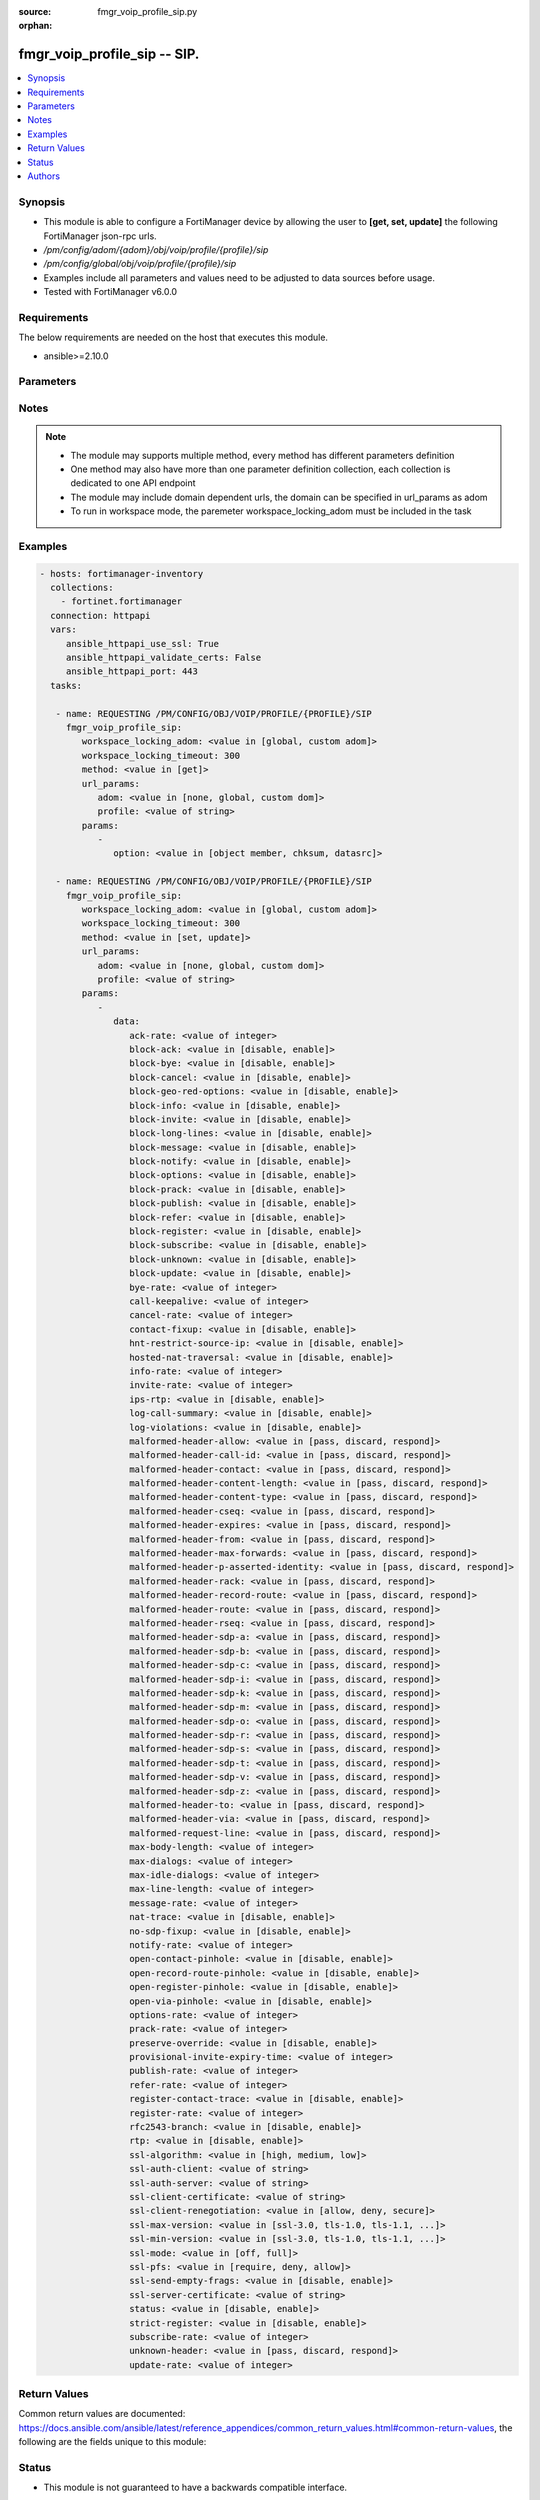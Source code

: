 :source: fmgr_voip_profile_sip.py

:orphan:

.. _fmgr_voip_profile_sip:

fmgr_voip_profile_sip -- SIP.
+++++++++++++++++++++++++++++

.. versionadded:: 2.10

.. contents::
   :local:
   :depth: 1


Synopsis
--------

- This module is able to configure a FortiManager device by allowing the user to **[get, set, update]** the following FortiManager json-rpc urls.
- `/pm/config/adom/{adom}/obj/voip/profile/{profile}/sip`
- `/pm/config/global/obj/voip/profile/{profile}/sip`
- Examples include all parameters and values need to be adjusted to data sources before usage.
- Tested with FortiManager v6.0.0


Requirements
------------
The below requirements are needed on the host that executes this module.

- ansible>=2.10.0



Parameters
----------

.. raw:: html

 <ul>
 <li><span class="li-head">workspace_locking_adom</span> - Acquire the workspace lock if FortiManager is running in workspace mode <span class="li-normal">type: str</span> <span class="li-required">required: false</span> <span class="li-normal"> choices: global, custom dom</span> </li>
 <li><span class="li-head">workspace_locking_timeout</span> - The maximum time in seconds to wait for other users to release workspace lock <span class="li-normal">type: integer</span> <span class="li-required">required: false</span>  <span class="li-normal">default: 300</span> </li>
 <li><span class="li-head">url_params</span> - parameters in url path <span class="li-normal">type: dict</span> <span class="li-required">required: true</span></li>
 <ul class="ul-self">
 <li><span class="li-head">adom</span> - the domain prefix <span class="li-normal">type: str</span> <span class="li-normal"> choices: none, global, custom dom</span></li>
 <li><span class="li-head">profile</span> - the object name <span class="li-normal">type: str</span> </li>
 </ul>
 <li><span class="li-head">parameters for method: [get]</span> - SIP.</li>
 <ul class="ul-self">
 <li><span class="li-head">option</span> - Set fetch option for the request. <span class="li-normal">type: str</span>  <span class="li-normal">choices: [object member, chksum, datasrc]</span> </li>
 </ul>
 <li><span class="li-head">parameters for method: [set, update]</span> - SIP.</li>
 <ul class="ul-self">
 <li><span class="li-head">data</span> - No description for the parameter <span class="li-normal">type: dict</span> <ul class="ul-self">
 <li><span class="li-head">ack-rate</span> - ACK request rate limit (per second, per policy). <span class="li-normal">type: int</span> </li>
 <li><span class="li-head">block-ack</span> - Enable/disable block ACK requests. <span class="li-normal">type: str</span>  <span class="li-normal">choices: [disable, enable]</span> </li>
 <li><span class="li-head">block-bye</span> - Enable/disable block BYE requests. <span class="li-normal">type: str</span>  <span class="li-normal">choices: [disable, enable]</span> </li>
 <li><span class="li-head">block-cancel</span> - Enable/disable block CANCEL requests. <span class="li-normal">type: str</span>  <span class="li-normal">choices: [disable, enable]</span> </li>
 <li><span class="li-head">block-geo-red-options</span> - Enable/disable block OPTIONS requests, but OPTIONS requests still notify for redundancy. <span class="li-normal">type: str</span>  <span class="li-normal">choices: [disable, enable]</span> </li>
 <li><span class="li-head">block-info</span> - Enable/disable block INFO requests. <span class="li-normal">type: str</span>  <span class="li-normal">choices: [disable, enable]</span> </li>
 <li><span class="li-head">block-invite</span> - Enable/disable block INVITE requests. <span class="li-normal">type: str</span>  <span class="li-normal">choices: [disable, enable]</span> </li>
 <li><span class="li-head">block-long-lines</span> - Enable/disable block requests with headers exceeding max-line-length. <span class="li-normal">type: str</span>  <span class="li-normal">choices: [disable, enable]</span> </li>
 <li><span class="li-head">block-message</span> - Enable/disable block MESSAGE requests. <span class="li-normal">type: str</span>  <span class="li-normal">choices: [disable, enable]</span> </li>
 <li><span class="li-head">block-notify</span> - Enable/disable block NOTIFY requests. <span class="li-normal">type: str</span>  <span class="li-normal">choices: [disable, enable]</span> </li>
 <li><span class="li-head">block-options</span> - Enable/disable block OPTIONS requests and no OPTIONS as notifying message for redundancy either. <span class="li-normal">type: str</span>  <span class="li-normal">choices: [disable, enable]</span> </li>
 <li><span class="li-head">block-prack</span> - Enable/disable block prack requests. <span class="li-normal">type: str</span>  <span class="li-normal">choices: [disable, enable]</span> </li>
 <li><span class="li-head">block-publish</span> - Enable/disable block PUBLISH requests. <span class="li-normal">type: str</span>  <span class="li-normal">choices: [disable, enable]</span> </li>
 <li><span class="li-head">block-refer</span> - Enable/disable block REFER requests. <span class="li-normal">type: str</span>  <span class="li-normal">choices: [disable, enable]</span> </li>
 <li><span class="li-head">block-register</span> - Enable/disable block REGISTER requests. <span class="li-normal">type: str</span>  <span class="li-normal">choices: [disable, enable]</span> </li>
 <li><span class="li-head">block-subscribe</span> - Enable/disable block SUBSCRIBE requests. <span class="li-normal">type: str</span>  <span class="li-normal">choices: [disable, enable]</span> </li>
 <li><span class="li-head">block-unknown</span> - Block unrecognized SIP requests (enabled by default). <span class="li-normal">type: str</span>  <span class="li-normal">choices: [disable, enable]</span> </li>
 <li><span class="li-head">block-update</span> - Enable/disable block UPDATE requests. <span class="li-normal">type: str</span>  <span class="li-normal">choices: [disable, enable]</span> </li>
 <li><span class="li-head">bye-rate</span> - BYE request rate limit (per second, per policy). <span class="li-normal">type: int</span> </li>
 <li><span class="li-head">call-keepalive</span> - Continue tracking calls with no RTP for this many minutes. <span class="li-normal">type: int</span> </li>
 <li><span class="li-head">cancel-rate</span> - CANCEL request rate limit (per second, per policy). <span class="li-normal">type: int</span> </li>
 <li><span class="li-head">contact-fixup</span> - Fixup contact anyway even if contacts IP:port doesnt match sessions IP:port. <span class="li-normal">type: str</span>  <span class="li-normal">choices: [disable, enable]</span> </li>
 <li><span class="li-head">hnt-restrict-source-ip</span> - Enable/disable restrict RTP source IP to be the same as SIP source IP when HNT is enabled. <span class="li-normal">type: str</span>  <span class="li-normal">choices: [disable, enable]</span> </li>
 <li><span class="li-head">hosted-nat-traversal</span> - Hosted NAT Traversal (HNT). <span class="li-normal">type: str</span>  <span class="li-normal">choices: [disable, enable]</span> </li>
 <li><span class="li-head">info-rate</span> - INFO request rate limit (per second, per policy). <span class="li-normal">type: int</span> </li>
 <li><span class="li-head">invite-rate</span> - INVITE request rate limit (per second, per policy). <span class="li-normal">type: int</span> </li>
 <li><span class="li-head">ips-rtp</span> - Enable/disable allow IPS on RTP. <span class="li-normal">type: str</span>  <span class="li-normal">choices: [disable, enable]</span> </li>
 <li><span class="li-head">log-call-summary</span> - Enable/disable logging of SIP call summary. <span class="li-normal">type: str</span>  <span class="li-normal">choices: [disable, enable]</span> </li>
 <li><span class="li-head">log-violations</span> - Enable/disable logging of SIP violations. <span class="li-normal">type: str</span>  <span class="li-normal">choices: [disable, enable]</span> </li>
 <li><span class="li-head">malformed-header-allow</span> - Action for malformed Allow header. <span class="li-normal">type: str</span>  <span class="li-normal">choices: [pass, discard, respond]</span> </li>
 <li><span class="li-head">malformed-header-call-id</span> - Action for malformed Call-ID header. <span class="li-normal">type: str</span>  <span class="li-normal">choices: [pass, discard, respond]</span> </li>
 <li><span class="li-head">malformed-header-contact</span> - Action for malformed Contact header. <span class="li-normal">type: str</span>  <span class="li-normal">choices: [pass, discard, respond]</span> </li>
 <li><span class="li-head">malformed-header-content-length</span> - Action for malformed Content-Length header. <span class="li-normal">type: str</span>  <span class="li-normal">choices: [pass, discard, respond]</span> </li>
 <li><span class="li-head">malformed-header-content-type</span> - Action for malformed Content-Type header. <span class="li-normal">type: str</span>  <span class="li-normal">choices: [pass, discard, respond]</span> </li>
 <li><span class="li-head">malformed-header-cseq</span> - Action for malformed CSeq header. <span class="li-normal">type: str</span>  <span class="li-normal">choices: [pass, discard, respond]</span> </li>
 <li><span class="li-head">malformed-header-expires</span> - Action for malformed Expires header. <span class="li-normal">type: str</span>  <span class="li-normal">choices: [pass, discard, respond]</span> </li>
 <li><span class="li-head">malformed-header-from</span> - Action for malformed From header. <span class="li-normal">type: str</span>  <span class="li-normal">choices: [pass, discard, respond]</span> </li>
 <li><span class="li-head">malformed-header-max-forwards</span> - Action for malformed Max-Forwards header. <span class="li-normal">type: str</span>  <span class="li-normal">choices: [pass, discard, respond]</span> </li>
 <li><span class="li-head">malformed-header-p-asserted-identity</span> - Action for malformed P-Asserted-Identity header. <span class="li-normal">type: str</span>  <span class="li-normal">choices: [pass, discard, respond]</span> </li>
 <li><span class="li-head">malformed-header-rack</span> - Action for malformed RAck header. <span class="li-normal">type: str</span>  <span class="li-normal">choices: [pass, discard, respond]</span> </li>
 <li><span class="li-head">malformed-header-record-route</span> - Action for malformed Record-Route header. <span class="li-normal">type: str</span>  <span class="li-normal">choices: [pass, discard, respond]</span> </li>
 <li><span class="li-head">malformed-header-route</span> - Action for malformed Route header. <span class="li-normal">type: str</span>  <span class="li-normal">choices: [pass, discard, respond]</span> </li>
 <li><span class="li-head">malformed-header-rseq</span> - Action for malformed RSeq header. <span class="li-normal">type: str</span>  <span class="li-normal">choices: [pass, discard, respond]</span> </li>
 <li><span class="li-head">malformed-header-sdp-a</span> - Action for malformed SDP a line. <span class="li-normal">type: str</span>  <span class="li-normal">choices: [pass, discard, respond]</span> </li>
 <li><span class="li-head">malformed-header-sdp-b</span> - Action for malformed SDP b line. <span class="li-normal">type: str</span>  <span class="li-normal">choices: [pass, discard, respond]</span> </li>
 <li><span class="li-head">malformed-header-sdp-c</span> - Action for malformed SDP c line. <span class="li-normal">type: str</span>  <span class="li-normal">choices: [pass, discard, respond]</span> </li>
 <li><span class="li-head">malformed-header-sdp-i</span> - Action for malformed SDP i line. <span class="li-normal">type: str</span>  <span class="li-normal">choices: [pass, discard, respond]</span> </li>
 <li><span class="li-head">malformed-header-sdp-k</span> - Action for malformed SDP k line. <span class="li-normal">type: str</span>  <span class="li-normal">choices: [pass, discard, respond]</span> </li>
 <li><span class="li-head">malformed-header-sdp-m</span> - Action for malformed SDP m line. <span class="li-normal">type: str</span>  <span class="li-normal">choices: [pass, discard, respond]</span> </li>
 <li><span class="li-head">malformed-header-sdp-o</span> - Action for malformed SDP o line. <span class="li-normal">type: str</span>  <span class="li-normal">choices: [pass, discard, respond]</span> </li>
 <li><span class="li-head">malformed-header-sdp-r</span> - Action for malformed SDP r line. <span class="li-normal">type: str</span>  <span class="li-normal">choices: [pass, discard, respond]</span> </li>
 <li><span class="li-head">malformed-header-sdp-s</span> - Action for malformed SDP s line. <span class="li-normal">type: str</span>  <span class="li-normal">choices: [pass, discard, respond]</span> </li>
 <li><span class="li-head">malformed-header-sdp-t</span> - Action for malformed SDP t line. <span class="li-normal">type: str</span>  <span class="li-normal">choices: [pass, discard, respond]</span> </li>
 <li><span class="li-head">malformed-header-sdp-v</span> - Action for malformed SDP v line. <span class="li-normal">type: str</span>  <span class="li-normal">choices: [pass, discard, respond]</span> </li>
 <li><span class="li-head">malformed-header-sdp-z</span> - Action for malformed SDP z line. <span class="li-normal">type: str</span>  <span class="li-normal">choices: [pass, discard, respond]</span> </li>
 <li><span class="li-head">malformed-header-to</span> - Action for malformed To header. <span class="li-normal">type: str</span>  <span class="li-normal">choices: [pass, discard, respond]</span> </li>
 <li><span class="li-head">malformed-header-via</span> - Action for malformed VIA header. <span class="li-normal">type: str</span>  <span class="li-normal">choices: [pass, discard, respond]</span> </li>
 <li><span class="li-head">malformed-request-line</span> - Action for malformed request line. <span class="li-normal">type: str</span>  <span class="li-normal">choices: [pass, discard, respond]</span> </li>
 <li><span class="li-head">max-body-length</span> - Maximum SIP message body length (0 meaning no limit). <span class="li-normal">type: int</span> </li>
 <li><span class="li-head">max-dialogs</span> - Maximum number of concurrent calls/dialogs (per policy). <span class="li-normal">type: int</span> </li>
 <li><span class="li-head">max-idle-dialogs</span> - Maximum number established but idle dialogs to retain (per policy). <span class="li-normal">type: int</span> </li>
 <li><span class="li-head">max-line-length</span> - Maximum SIP header line length (78-4096). <span class="li-normal">type: int</span> </li>
 <li><span class="li-head">message-rate</span> - MESSAGE request rate limit (per second, per policy). <span class="li-normal">type: int</span> </li>
 <li><span class="li-head">nat-trace</span> - Enable/disable preservation of original IP in SDP i line. <span class="li-normal">type: str</span>  <span class="li-normal">choices: [disable, enable]</span> </li>
 <li><span class="li-head">no-sdp-fixup</span> - Enable/disable no SDP fix-up. <span class="li-normal">type: str</span>  <span class="li-normal">choices: [disable, enable]</span> </li>
 <li><span class="li-head">notify-rate</span> - NOTIFY request rate limit (per second, per policy). <span class="li-normal">type: int</span> </li>
 <li><span class="li-head">open-contact-pinhole</span> - Enable/disable open pinhole for non-REGISTER Contact port. <span class="li-normal">type: str</span>  <span class="li-normal">choices: [disable, enable]</span> </li>
 <li><span class="li-head">open-record-route-pinhole</span> - Enable/disable open pinhole for Record-Route port. <span class="li-normal">type: str</span>  <span class="li-normal">choices: [disable, enable]</span> </li>
 <li><span class="li-head">open-register-pinhole</span> - Enable/disable open pinhole for REGISTER Contact port. <span class="li-normal">type: str</span>  <span class="li-normal">choices: [disable, enable]</span> </li>
 <li><span class="li-head">open-via-pinhole</span> - Enable/disable open pinhole for Via port. <span class="li-normal">type: str</span>  <span class="li-normal">choices: [disable, enable]</span> </li>
 <li><span class="li-head">options-rate</span> - OPTIONS request rate limit (per second, per policy). <span class="li-normal">type: int</span> </li>
 <li><span class="li-head">prack-rate</span> - PRACK request rate limit (per second, per policy). <span class="li-normal">type: int</span> </li>
 <li><span class="li-head">preserve-override</span> - Override i line to preserve original IPS (default: append). <span class="li-normal">type: str</span>  <span class="li-normal">choices: [disable, enable]</span> </li>
 <li><span class="li-head">provisional-invite-expiry-time</span> - Expiry time for provisional INVITE (10 - 3600 sec). <span class="li-normal">type: int</span> </li>
 <li><span class="li-head">publish-rate</span> - PUBLISH request rate limit (per second, per policy). <span class="li-normal">type: int</span> </li>
 <li><span class="li-head">refer-rate</span> - REFER request rate limit (per second, per policy). <span class="li-normal">type: int</span> </li>
 <li><span class="li-head">register-contact-trace</span> - Enable/disable trace original IP/port within the contact header of REGISTER requests. <span class="li-normal">type: str</span>  <span class="li-normal">choices: [disable, enable]</span> </li>
 <li><span class="li-head">register-rate</span> - REGISTER request rate limit (per second, per policy). <span class="li-normal">type: int</span> </li>
 <li><span class="li-head">rfc2543-branch</span> - Enable/disable support via branch compliant with RFC 2543. <span class="li-normal">type: str</span>  <span class="li-normal">choices: [disable, enable]</span> </li>
 <li><span class="li-head">rtp</span> - Enable/disable create pinholes for RTP traffic to traverse firewall. <span class="li-normal">type: str</span>  <span class="li-normal">choices: [disable, enable]</span> </li>
 <li><span class="li-head">ssl-algorithm</span> - Relative strength of encryption algorithms accepted in negotiation. <span class="li-normal">type: str</span>  <span class="li-normal">choices: [high, medium, low]</span> </li>
 <li><span class="li-head">ssl-auth-client</span> - Require a client certificate and authenticate it with the peer/peergrp. <span class="li-normal">type: str</span> </li>
 <li><span class="li-head">ssl-auth-server</span> - Authenticate the servers certificate with the peer/peergrp. <span class="li-normal">type: str</span> </li>
 <li><span class="li-head">ssl-client-certificate</span> - Name of Certificate to offer to server if requested. <span class="li-normal">type: str</span> </li>
 <li><span class="li-head">ssl-client-renegotiation</span> - Allow/block client renegotiation by server. <span class="li-normal">type: str</span>  <span class="li-normal">choices: [allow, deny, secure]</span> </li>
 <li><span class="li-head">ssl-max-version</span> - Highest SSL/TLS version to negotiate. <span class="li-normal">type: str</span>  <span class="li-normal">choices: [ssl-3.0, tls-1.0, tls-1.1, tls-1.2]</span> </li>
 <li><span class="li-head">ssl-min-version</span> - Lowest SSL/TLS version to negotiate. <span class="li-normal">type: str</span>  <span class="li-normal">choices: [ssl-3.0, tls-1.0, tls-1.1, tls-1.2]</span> </li>
 <li><span class="li-head">ssl-mode</span> - SSL/TLS mode for encryption & decryption of traffic. <span class="li-normal">type: str</span>  <span class="li-normal">choices: [off, full]</span> </li>
 <li><span class="li-head">ssl-pfs</span> - SSL Perfect Forward Secrecy. <span class="li-normal">type: str</span>  <span class="li-normal">choices: [require, deny, allow]</span> </li>
 <li><span class="li-head">ssl-send-empty-frags</span> - Send empty fragments to avoid attack on CBC IV (SSL 3. <span class="li-normal">type: str</span>  <span class="li-normal">choices: [disable, enable]</span> </li>
 <li><span class="li-head">ssl-server-certificate</span> - Name of Certificate return to the client in every SSL connection. <span class="li-normal">type: str</span> </li>
 <li><span class="li-head">status</span> - Enable/disable SIP. <span class="li-normal">type: str</span>  <span class="li-normal">choices: [disable, enable]</span> </li>
 <li><span class="li-head">strict-register</span> - Enable/disable only allow the registrar to connect. <span class="li-normal">type: str</span>  <span class="li-normal">choices: [disable, enable]</span> </li>
 <li><span class="li-head">subscribe-rate</span> - SUBSCRIBE request rate limit (per second, per policy). <span class="li-normal">type: int</span> </li>
 <li><span class="li-head">unknown-header</span> - Action for unknown SIP header. <span class="li-normal">type: str</span>  <span class="li-normal">choices: [pass, discard, respond]</span> </li>
 <li><span class="li-head">update-rate</span> - UPDATE request rate limit (per second, per policy). <span class="li-normal">type: int</span> </li>
 </ul>
 </ul>
 </ul>






Notes
-----
.. note::

   - The module may supports multiple method, every method has different parameters definition

   - One method may also have more than one parameter definition collection, each collection is dedicated to one API endpoint

   - The module may include domain dependent urls, the domain can be specified in url_params as adom

   - To run in workspace mode, the paremeter workspace_locking_adom must be included in the task

Examples
--------

.. code-block:: yaml+jinja

 - hosts: fortimanager-inventory
   collections:
     - fortinet.fortimanager
   connection: httpapi
   vars:
      ansible_httpapi_use_ssl: True
      ansible_httpapi_validate_certs: False
      ansible_httpapi_port: 443
   tasks:

    - name: REQUESTING /PM/CONFIG/OBJ/VOIP/PROFILE/{PROFILE}/SIP
      fmgr_voip_profile_sip:
         workspace_locking_adom: <value in [global, custom adom]>
         workspace_locking_timeout: 300
         method: <value in [get]>
         url_params:
            adom: <value in [none, global, custom dom]>
            profile: <value of string>
         params:
            -
               option: <value in [object member, chksum, datasrc]>

    - name: REQUESTING /PM/CONFIG/OBJ/VOIP/PROFILE/{PROFILE}/SIP
      fmgr_voip_profile_sip:
         workspace_locking_adom: <value in [global, custom adom]>
         workspace_locking_timeout: 300
         method: <value in [set, update]>
         url_params:
            adom: <value in [none, global, custom dom]>
            profile: <value of string>
         params:
            -
               data:
                  ack-rate: <value of integer>
                  block-ack: <value in [disable, enable]>
                  block-bye: <value in [disable, enable]>
                  block-cancel: <value in [disable, enable]>
                  block-geo-red-options: <value in [disable, enable]>
                  block-info: <value in [disable, enable]>
                  block-invite: <value in [disable, enable]>
                  block-long-lines: <value in [disable, enable]>
                  block-message: <value in [disable, enable]>
                  block-notify: <value in [disable, enable]>
                  block-options: <value in [disable, enable]>
                  block-prack: <value in [disable, enable]>
                  block-publish: <value in [disable, enable]>
                  block-refer: <value in [disable, enable]>
                  block-register: <value in [disable, enable]>
                  block-subscribe: <value in [disable, enable]>
                  block-unknown: <value in [disable, enable]>
                  block-update: <value in [disable, enable]>
                  bye-rate: <value of integer>
                  call-keepalive: <value of integer>
                  cancel-rate: <value of integer>
                  contact-fixup: <value in [disable, enable]>
                  hnt-restrict-source-ip: <value in [disable, enable]>
                  hosted-nat-traversal: <value in [disable, enable]>
                  info-rate: <value of integer>
                  invite-rate: <value of integer>
                  ips-rtp: <value in [disable, enable]>
                  log-call-summary: <value in [disable, enable]>
                  log-violations: <value in [disable, enable]>
                  malformed-header-allow: <value in [pass, discard, respond]>
                  malformed-header-call-id: <value in [pass, discard, respond]>
                  malformed-header-contact: <value in [pass, discard, respond]>
                  malformed-header-content-length: <value in [pass, discard, respond]>
                  malformed-header-content-type: <value in [pass, discard, respond]>
                  malformed-header-cseq: <value in [pass, discard, respond]>
                  malformed-header-expires: <value in [pass, discard, respond]>
                  malformed-header-from: <value in [pass, discard, respond]>
                  malformed-header-max-forwards: <value in [pass, discard, respond]>
                  malformed-header-p-asserted-identity: <value in [pass, discard, respond]>
                  malformed-header-rack: <value in [pass, discard, respond]>
                  malformed-header-record-route: <value in [pass, discard, respond]>
                  malformed-header-route: <value in [pass, discard, respond]>
                  malformed-header-rseq: <value in [pass, discard, respond]>
                  malformed-header-sdp-a: <value in [pass, discard, respond]>
                  malformed-header-sdp-b: <value in [pass, discard, respond]>
                  malformed-header-sdp-c: <value in [pass, discard, respond]>
                  malformed-header-sdp-i: <value in [pass, discard, respond]>
                  malformed-header-sdp-k: <value in [pass, discard, respond]>
                  malformed-header-sdp-m: <value in [pass, discard, respond]>
                  malformed-header-sdp-o: <value in [pass, discard, respond]>
                  malformed-header-sdp-r: <value in [pass, discard, respond]>
                  malformed-header-sdp-s: <value in [pass, discard, respond]>
                  malformed-header-sdp-t: <value in [pass, discard, respond]>
                  malformed-header-sdp-v: <value in [pass, discard, respond]>
                  malformed-header-sdp-z: <value in [pass, discard, respond]>
                  malformed-header-to: <value in [pass, discard, respond]>
                  malformed-header-via: <value in [pass, discard, respond]>
                  malformed-request-line: <value in [pass, discard, respond]>
                  max-body-length: <value of integer>
                  max-dialogs: <value of integer>
                  max-idle-dialogs: <value of integer>
                  max-line-length: <value of integer>
                  message-rate: <value of integer>
                  nat-trace: <value in [disable, enable]>
                  no-sdp-fixup: <value in [disable, enable]>
                  notify-rate: <value of integer>
                  open-contact-pinhole: <value in [disable, enable]>
                  open-record-route-pinhole: <value in [disable, enable]>
                  open-register-pinhole: <value in [disable, enable]>
                  open-via-pinhole: <value in [disable, enable]>
                  options-rate: <value of integer>
                  prack-rate: <value of integer>
                  preserve-override: <value in [disable, enable]>
                  provisional-invite-expiry-time: <value of integer>
                  publish-rate: <value of integer>
                  refer-rate: <value of integer>
                  register-contact-trace: <value in [disable, enable]>
                  register-rate: <value of integer>
                  rfc2543-branch: <value in [disable, enable]>
                  rtp: <value in [disable, enable]>
                  ssl-algorithm: <value in [high, medium, low]>
                  ssl-auth-client: <value of string>
                  ssl-auth-server: <value of string>
                  ssl-client-certificate: <value of string>
                  ssl-client-renegotiation: <value in [allow, deny, secure]>
                  ssl-max-version: <value in [ssl-3.0, tls-1.0, tls-1.1, ...]>
                  ssl-min-version: <value in [ssl-3.0, tls-1.0, tls-1.1, ...]>
                  ssl-mode: <value in [off, full]>
                  ssl-pfs: <value in [require, deny, allow]>
                  ssl-send-empty-frags: <value in [disable, enable]>
                  ssl-server-certificate: <value of string>
                  status: <value in [disable, enable]>
                  strict-register: <value in [disable, enable]>
                  subscribe-rate: <value of integer>
                  unknown-header: <value in [pass, discard, respond]>
                  update-rate: <value of integer>



Return Values
-------------


Common return values are documented: https://docs.ansible.com/ansible/latest/reference_appendices/common_return_values.html#common-return-values, the following are the fields unique to this module:


.. raw:: html

 <ul>
 <li><span class="li-return"> return values for method: [get]</span> </li>
 <ul class="ul-self">
 <li><span class="li-return">data</span>
 - No description for the parameter <span class="li-normal">type: dict</span> <ul class="ul-self">
 <li> <span class="li-return"> ack-rate </span> - ACK request rate limit (per second, per policy). <span class="li-normal">type: int</span>  </li>
 <li> <span class="li-return"> block-ack </span> - Enable/disable block ACK requests. <span class="li-normal">type: str</span>  </li>
 <li> <span class="li-return"> block-bye </span> - Enable/disable block BYE requests. <span class="li-normal">type: str</span>  </li>
 <li> <span class="li-return"> block-cancel </span> - Enable/disable block CANCEL requests. <span class="li-normal">type: str</span>  </li>
 <li> <span class="li-return"> block-geo-red-options </span> - Enable/disable block OPTIONS requests, but OPTIONS requests still notify for redundancy. <span class="li-normal">type: str</span>  </li>
 <li> <span class="li-return"> block-info </span> - Enable/disable block INFO requests. <span class="li-normal">type: str</span>  </li>
 <li> <span class="li-return"> block-invite </span> - Enable/disable block INVITE requests. <span class="li-normal">type: str</span>  </li>
 <li> <span class="li-return"> block-long-lines </span> - Enable/disable block requests with headers exceeding max-line-length. <span class="li-normal">type: str</span>  </li>
 <li> <span class="li-return"> block-message </span> - Enable/disable block MESSAGE requests. <span class="li-normal">type: str</span>  </li>
 <li> <span class="li-return"> block-notify </span> - Enable/disable block NOTIFY requests. <span class="li-normal">type: str</span>  </li>
 <li> <span class="li-return"> block-options </span> - Enable/disable block OPTIONS requests and no OPTIONS as notifying message for redundancy either. <span class="li-normal">type: str</span>  </li>
 <li> <span class="li-return"> block-prack </span> - Enable/disable block prack requests. <span class="li-normal">type: str</span>  </li>
 <li> <span class="li-return"> block-publish </span> - Enable/disable block PUBLISH requests. <span class="li-normal">type: str</span>  </li>
 <li> <span class="li-return"> block-refer </span> - Enable/disable block REFER requests. <span class="li-normal">type: str</span>  </li>
 <li> <span class="li-return"> block-register </span> - Enable/disable block REGISTER requests. <span class="li-normal">type: str</span>  </li>
 <li> <span class="li-return"> block-subscribe </span> - Enable/disable block SUBSCRIBE requests. <span class="li-normal">type: str</span>  </li>
 <li> <span class="li-return"> block-unknown </span> - Block unrecognized SIP requests (enabled by default). <span class="li-normal">type: str</span>  </li>
 <li> <span class="li-return"> block-update </span> - Enable/disable block UPDATE requests. <span class="li-normal">type: str</span>  </li>
 <li> <span class="li-return"> bye-rate </span> - BYE request rate limit (per second, per policy). <span class="li-normal">type: int</span>  </li>
 <li> <span class="li-return"> call-keepalive </span> - Continue tracking calls with no RTP for this many minutes. <span class="li-normal">type: int</span>  </li>
 <li> <span class="li-return"> cancel-rate </span> - CANCEL request rate limit (per second, per policy). <span class="li-normal">type: int</span>  </li>
 <li> <span class="li-return"> contact-fixup </span> - Fixup contact anyway even if contacts IP:port doesnt match sessions IP:port. <span class="li-normal">type: str</span>  </li>
 <li> <span class="li-return"> hnt-restrict-source-ip </span> - Enable/disable restrict RTP source IP to be the same as SIP source IP when HNT is enabled. <span class="li-normal">type: str</span>  </li>
 <li> <span class="li-return"> hosted-nat-traversal </span> - Hosted NAT Traversal (HNT). <span class="li-normal">type: str</span>  </li>
 <li> <span class="li-return"> info-rate </span> - INFO request rate limit (per second, per policy). <span class="li-normal">type: int</span>  </li>
 <li> <span class="li-return"> invite-rate </span> - INVITE request rate limit (per second, per policy). <span class="li-normal">type: int</span>  </li>
 <li> <span class="li-return"> ips-rtp </span> - Enable/disable allow IPS on RTP. <span class="li-normal">type: str</span>  </li>
 <li> <span class="li-return"> log-call-summary </span> - Enable/disable logging of SIP call summary. <span class="li-normal">type: str</span>  </li>
 <li> <span class="li-return"> log-violations </span> - Enable/disable logging of SIP violations. <span class="li-normal">type: str</span>  </li>
 <li> <span class="li-return"> malformed-header-allow </span> - Action for malformed Allow header. <span class="li-normal">type: str</span>  </li>
 <li> <span class="li-return"> malformed-header-call-id </span> - Action for malformed Call-ID header. <span class="li-normal">type: str</span>  </li>
 <li> <span class="li-return"> malformed-header-contact </span> - Action for malformed Contact header. <span class="li-normal">type: str</span>  </li>
 <li> <span class="li-return"> malformed-header-content-length </span> - Action for malformed Content-Length header. <span class="li-normal">type: str</span>  </li>
 <li> <span class="li-return"> malformed-header-content-type </span> - Action for malformed Content-Type header. <span class="li-normal">type: str</span>  </li>
 <li> <span class="li-return"> malformed-header-cseq </span> - Action for malformed CSeq header. <span class="li-normal">type: str</span>  </li>
 <li> <span class="li-return"> malformed-header-expires </span> - Action for malformed Expires header. <span class="li-normal">type: str</span>  </li>
 <li> <span class="li-return"> malformed-header-from </span> - Action for malformed From header. <span class="li-normal">type: str</span>  </li>
 <li> <span class="li-return"> malformed-header-max-forwards </span> - Action for malformed Max-Forwards header. <span class="li-normal">type: str</span>  </li>
 <li> <span class="li-return"> malformed-header-p-asserted-identity </span> - Action for malformed P-Asserted-Identity header. <span class="li-normal">type: str</span>  </li>
 <li> <span class="li-return"> malformed-header-rack </span> - Action for malformed RAck header. <span class="li-normal">type: str</span>  </li>
 <li> <span class="li-return"> malformed-header-record-route </span> - Action for malformed Record-Route header. <span class="li-normal">type: str</span>  </li>
 <li> <span class="li-return"> malformed-header-route </span> - Action for malformed Route header. <span class="li-normal">type: str</span>  </li>
 <li> <span class="li-return"> malformed-header-rseq </span> - Action for malformed RSeq header. <span class="li-normal">type: str</span>  </li>
 <li> <span class="li-return"> malformed-header-sdp-a </span> - Action for malformed SDP a line. <span class="li-normal">type: str</span>  </li>
 <li> <span class="li-return"> malformed-header-sdp-b </span> - Action for malformed SDP b line. <span class="li-normal">type: str</span>  </li>
 <li> <span class="li-return"> malformed-header-sdp-c </span> - Action for malformed SDP c line. <span class="li-normal">type: str</span>  </li>
 <li> <span class="li-return"> malformed-header-sdp-i </span> - Action for malformed SDP i line. <span class="li-normal">type: str</span>  </li>
 <li> <span class="li-return"> malformed-header-sdp-k </span> - Action for malformed SDP k line. <span class="li-normal">type: str</span>  </li>
 <li> <span class="li-return"> malformed-header-sdp-m </span> - Action for malformed SDP m line. <span class="li-normal">type: str</span>  </li>
 <li> <span class="li-return"> malformed-header-sdp-o </span> - Action for malformed SDP o line. <span class="li-normal">type: str</span>  </li>
 <li> <span class="li-return"> malformed-header-sdp-r </span> - Action for malformed SDP r line. <span class="li-normal">type: str</span>  </li>
 <li> <span class="li-return"> malformed-header-sdp-s </span> - Action for malformed SDP s line. <span class="li-normal">type: str</span>  </li>
 <li> <span class="li-return"> malformed-header-sdp-t </span> - Action for malformed SDP t line. <span class="li-normal">type: str</span>  </li>
 <li> <span class="li-return"> malformed-header-sdp-v </span> - Action for malformed SDP v line. <span class="li-normal">type: str</span>  </li>
 <li> <span class="li-return"> malformed-header-sdp-z </span> - Action for malformed SDP z line. <span class="li-normal">type: str</span>  </li>
 <li> <span class="li-return"> malformed-header-to </span> - Action for malformed To header. <span class="li-normal">type: str</span>  </li>
 <li> <span class="li-return"> malformed-header-via </span> - Action for malformed VIA header. <span class="li-normal">type: str</span>  </li>
 <li> <span class="li-return"> malformed-request-line </span> - Action for malformed request line. <span class="li-normal">type: str</span>  </li>
 <li> <span class="li-return"> max-body-length </span> - Maximum SIP message body length (0 meaning no limit). <span class="li-normal">type: int</span>  </li>
 <li> <span class="li-return"> max-dialogs </span> - Maximum number of concurrent calls/dialogs (per policy). <span class="li-normal">type: int</span>  </li>
 <li> <span class="li-return"> max-idle-dialogs </span> - Maximum number established but idle dialogs to retain (per policy). <span class="li-normal">type: int</span>  </li>
 <li> <span class="li-return"> max-line-length </span> - Maximum SIP header line length (78-4096). <span class="li-normal">type: int</span>  </li>
 <li> <span class="li-return"> message-rate </span> - MESSAGE request rate limit (per second, per policy). <span class="li-normal">type: int</span>  </li>
 <li> <span class="li-return"> nat-trace </span> - Enable/disable preservation of original IP in SDP i line. <span class="li-normal">type: str</span>  </li>
 <li> <span class="li-return"> no-sdp-fixup </span> - Enable/disable no SDP fix-up. <span class="li-normal">type: str</span>  </li>
 <li> <span class="li-return"> notify-rate </span> - NOTIFY request rate limit (per second, per policy). <span class="li-normal">type: int</span>  </li>
 <li> <span class="li-return"> open-contact-pinhole </span> - Enable/disable open pinhole for non-REGISTER Contact port. <span class="li-normal">type: str</span>  </li>
 <li> <span class="li-return"> open-record-route-pinhole </span> - Enable/disable open pinhole for Record-Route port. <span class="li-normal">type: str</span>  </li>
 <li> <span class="li-return"> open-register-pinhole </span> - Enable/disable open pinhole for REGISTER Contact port. <span class="li-normal">type: str</span>  </li>
 <li> <span class="li-return"> open-via-pinhole </span> - Enable/disable open pinhole for Via port. <span class="li-normal">type: str</span>  </li>
 <li> <span class="li-return"> options-rate </span> - OPTIONS request rate limit (per second, per policy). <span class="li-normal">type: int</span>  </li>
 <li> <span class="li-return"> prack-rate </span> - PRACK request rate limit (per second, per policy). <span class="li-normal">type: int</span>  </li>
 <li> <span class="li-return"> preserve-override </span> - Override i line to preserve original IPS (default: append). <span class="li-normal">type: str</span>  </li>
 <li> <span class="li-return"> provisional-invite-expiry-time </span> - Expiry time for provisional INVITE (10 - 3600 sec). <span class="li-normal">type: int</span>  </li>
 <li> <span class="li-return"> publish-rate </span> - PUBLISH request rate limit (per second, per policy). <span class="li-normal">type: int</span>  </li>
 <li> <span class="li-return"> refer-rate </span> - REFER request rate limit (per second, per policy). <span class="li-normal">type: int</span>  </li>
 <li> <span class="li-return"> register-contact-trace </span> - Enable/disable trace original IP/port within the contact header of REGISTER requests. <span class="li-normal">type: str</span>  </li>
 <li> <span class="li-return"> register-rate </span> - REGISTER request rate limit (per second, per policy). <span class="li-normal">type: int</span>  </li>
 <li> <span class="li-return"> rfc2543-branch </span> - Enable/disable support via branch compliant with RFC 2543. <span class="li-normal">type: str</span>  </li>
 <li> <span class="li-return"> rtp </span> - Enable/disable create pinholes for RTP traffic to traverse firewall. <span class="li-normal">type: str</span>  </li>
 <li> <span class="li-return"> ssl-algorithm </span> - Relative strength of encryption algorithms accepted in negotiation. <span class="li-normal">type: str</span>  </li>
 <li> <span class="li-return"> ssl-auth-client </span> - Require a client certificate and authenticate it with the peer/peergrp. <span class="li-normal">type: str</span>  </li>
 <li> <span class="li-return"> ssl-auth-server </span> - Authenticate the servers certificate with the peer/peergrp. <span class="li-normal">type: str</span>  </li>
 <li> <span class="li-return"> ssl-client-certificate </span> - Name of Certificate to offer to server if requested. <span class="li-normal">type: str</span>  </li>
 <li> <span class="li-return"> ssl-client-renegotiation </span> - Allow/block client renegotiation by server. <span class="li-normal">type: str</span>  </li>
 <li> <span class="li-return"> ssl-max-version </span> - Highest SSL/TLS version to negotiate. <span class="li-normal">type: str</span>  </li>
 <li> <span class="li-return"> ssl-min-version </span> - Lowest SSL/TLS version to negotiate. <span class="li-normal">type: str</span>  </li>
 <li> <span class="li-return"> ssl-mode </span> - SSL/TLS mode for encryption & decryption of traffic. <span class="li-normal">type: str</span>  </li>
 <li> <span class="li-return"> ssl-pfs </span> - SSL Perfect Forward Secrecy. <span class="li-normal">type: str</span>  </li>
 <li> <span class="li-return"> ssl-send-empty-frags </span> - Send empty fragments to avoid attack on CBC IV (SSL 3. <span class="li-normal">type: str</span>  </li>
 <li> <span class="li-return"> ssl-server-certificate </span> - Name of Certificate return to the client in every SSL connection. <span class="li-normal">type: str</span>  </li>
 <li> <span class="li-return"> status </span> - Enable/disable SIP. <span class="li-normal">type: str</span>  </li>
 <li> <span class="li-return"> strict-register </span> - Enable/disable only allow the registrar to connect. <span class="li-normal">type: str</span>  </li>
 <li> <span class="li-return"> subscribe-rate </span> - SUBSCRIBE request rate limit (per second, per policy). <span class="li-normal">type: int</span>  </li>
 <li> <span class="li-return"> unknown-header </span> - Action for unknown SIP header. <span class="li-normal">type: str</span>  </li>
 <li> <span class="li-return"> update-rate </span> - UPDATE request rate limit (per second, per policy). <span class="li-normal">type: int</span>  </li>
 </ul>
 <li><span class="li-return">status</span>
 - No description for the parameter <span class="li-normal">type: dict</span> <ul class="ul-self">
 <li> <span class="li-return"> code </span> - No description for the parameter <span class="li-normal">type: int</span>  </li>
 <li> <span class="li-return"> message </span> - No description for the parameter <span class="li-normal">type: str</span>  </li>
 </ul>
 <li><span class="li-return">url</span>
 - No description for the parameter <span class="li-normal">type: str</span>  <span class="li-normal">example: /pm/config/adom/{adom}/obj/voip/profile/{profile}/sip</span>  </li>
 </ul>
 <li><span class="li-return"> return values for method: [set, update]</span> </li>
 <ul class="ul-self">
 <li><span class="li-return">status</span>
 - No description for the parameter <span class="li-normal">type: dict</span> <ul class="ul-self">
 <li> <span class="li-return"> code </span> - No description for the parameter <span class="li-normal">type: int</span>  </li>
 <li> <span class="li-return"> message </span> - No description for the parameter <span class="li-normal">type: str</span>  </li>
 </ul>
 <li><span class="li-return">url</span>
 - No description for the parameter <span class="li-normal">type: str</span>  <span class="li-normal">example: /pm/config/adom/{adom}/obj/voip/profile/{profile}/sip</span>  </li>
 </ul>
 </ul>





Status
------

- This module is not guaranteed to have a backwards compatible interface.


Authors
-------

- Frank Shen (@fshen01)
- Link Zheng (@zhengl)


.. hint::

    If you notice any issues in this documentation, you can create a pull request to improve it.



